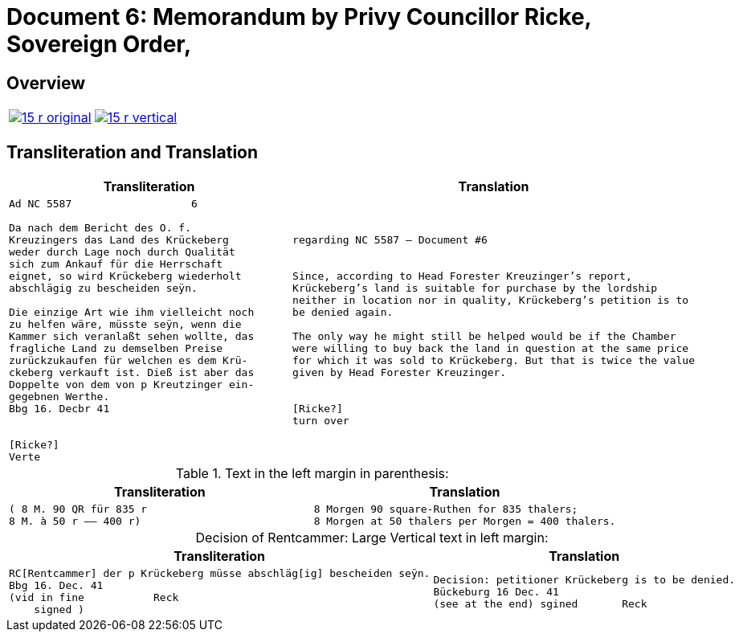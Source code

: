 = Document 6: Memorandum by Privy Councillor Ricke, Sovereign Order,
:page-role: wide

== Overview

[cols="1a,1a"]
|===
|image::15-r-original.png[link=self]
|image::15-r-vertical.png[link=self]
|===

== Transliteration and Translation

[cols="1a,1a"]
|===
|Transliteration|Translation

|
[literal,subs="verbatim,quotes"]
....
Ad NC 5587                   6

Da nach dem Bericht des O. f.
Kreuzingers das Land des Krückeberg
weder durch Lage noch durch Qualität
sich zum Ankauf für die Herrschaft
eignet, so wird Krückeberg wiederholt
abschlägig zu bescheiden seÿn.

Die einzige Art wie ihm vielleicht noch
zu helfen wäre, müsste seÿn, wenn die
Kammer sich veranlaßt sehen wollte, das
fragliche Land zu demselben Preise
zurückzukaufen für welchen es dem Krü-
ckeberg verkauft ist. Dieß ist aber das
Doppelte von dem von p Kreutzinger ein-
gegebnen Werthe.
Bbg 16. Decbr 41


[Ricke?]
Verte
....
|
[verse]
____
regarding NC 5587 — Document #6


Since, according to Head Forester Kreuzinger’s report,
Krückeberg’s land is suitable for purchase by the lordship
neither in location nor in quality, Krückeberg’s petition is to
be denied again.

The only way he might still be helped would be if the Chamber
were willing to buy back the land in question at the same price
for which it was sold to Krückeberg. But that is twice the value
given by Head Forester Kreuzinger.


[Ricke?]
turn over
____
|===

.Text in the left margin in parenthesis:
[cols="1a,1a"]
|===
|Transliteration|Translation

|
[literal,subs="verbatim,quotes"]
....
( 8 M. 90 QR für 835 r 
8 M. à 50 r —— 400 r)
....
|
[literal,subs="verbatim,quotes"]
....
8 Morgen 90 square-Ruthen for 835 thalers;
8 Morgen at 50 thalers per Morgen = 400 thalers.
....
|===

[caption="Decision of Rentcammer: "]
.Large Vertical text in left margin:
[cols="1a,1a"]
|===
|Transliteration|Translation

|
[literal,subs="verbatim,quotes"]
....
RC[Rentcammer] der p Krückeberg müsse abschläg[ig] bescheiden seÿn.
Bbg 16. Dec. 41
(vid in fine           Reck
    signed )
....

|
[verse]
____
Decision: petitioner Krückeberg is to be denied.
Bückeburg 16 Dec. 41
(see at the end) sgined       Reck   
____
|===
